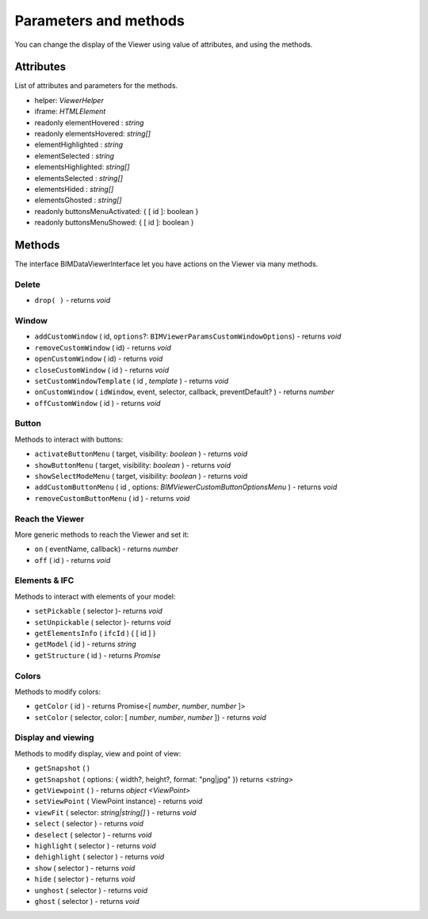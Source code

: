 =========================
Parameters and methods
=========================

You can change the display of the Viewer using value of attributes, and using the methods.


Attributes
============

List of attributes and parameters for the methods.

*	helper: *ViewerHelper*
*	iframe: *HTMLElement*
*	readonly elementHovered : *string*
*	readonly elementsHovered: *string[]*
*	elementHighlighted : *string*
*	elementSelected    : *string*
*	elementsHighlighted: *string[]*
*	elementsSelected   : *string[]*
*	elementsHided      : *string[]*
*	elementsGhosted    : *string[]*
*	readonly buttonsMenuActivated: { [ id ]: boolean }
*	readonly buttonsMenuShowed: { [ id ]: boolean }


Methods
==========

The interface BIMDataViewerInterface let you have actions on the Viewer via many methods.

Delete
--------

*	``drop( )`` - returns *void*

Window
-------

*	``addCustomWindow`` ( id, ``options``?: ``BIMViewerParamsCustomWindowOptions``) - returns *void*
*	``removeCustomWindow`` ( id) - returns *void*
*	``openCustomWindow`` ( id) - returns *void*
*	``closeCustomWindow`` (  id ) - returns *void*
*	``setCustomWindowTemplate`` (  id , *template* ) - returns *void*
*	``onCustomWindow`` ( ``idWindow``, event, selector, callback, preventDefault? ) - returns *number*
*	``offCustomWindow`` (  id ) - returns *void*

Button
----------

Methods to interact with buttons:

*	``activateButtonMenu`` ( target, visibility: *boolean* ) - returns *void*
*	``showButtonMenu`` ( target, visibility: *boolean* ) - returns *void*
*	``showSelectModeMenu`` ( target, visibility: *boolean* ) - returns *void*
*	``addCustomButtonMenu`` (  id , options: *BIMViewerCustomButtonOptionsMenu* ) - returns *void*
*	``removeCustomButtonMenu`` (  id ) - returns *void*


Reach the Viewer
-----------------

More generic methods to reach the Viewer and set it:

*	``on`` ( eventName, callback) - returns *number*
*	``off`` (  id ) - returns *void*


Elements & IFC
----------------

Methods to interact with elements of your model:

*	``setPickable`` ( selector )- returns *void*
*	``setUnpickable`` ( selector )- returns *void*
*	``getElementsInfo`` ( ``ifcId`` ) { [ id ] }
*	``getModel`` ( id ) - returns *string*
*	``getStructure`` ( id ) - returns *Promise*


Colors
---------

Methods to modify colors:

*	``getColor`` (  id ) - returns Promise<[ *number*, *number*, *number* ]>
*	``setColor`` ( selector, color: [ *number*, *number*, *number* ]) - returns *void*


Display and viewing
----------------------

Methods to modify display, view and point of view:

*	``getSnapshot`` ( ) 
*	``getSnapshot`` ( options: { width?, height?, format: "png|jpg" }) returns *<string>*
*	``getViewpoint`` ( ) - returns *object <ViewPoint>*
*	``setViewPoint`` ( ViewPoint instance) - returns *void*
*	``viewFit`` ( selector: *string|string[]* ) - returns *void*
*	``select`` ( selector ) - returns *void*
*	``deselect`` ( selector ) - returns *void*
*	``highlight`` ( selector ) - returns *void*
*	``dehighlight`` ( selector ) - returns *void*
*	``show`` ( selector ) - returns *void*
*	``hide`` ( selector ) - returns *void*
*	``unghost`` ( selector ) - returns *void*
*	``ghost`` ( selector ) - returns *void*

